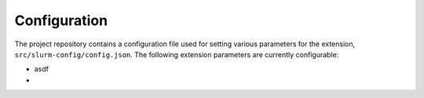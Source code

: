 .. _configuration:

Configuration
-------------

The project repository contains a configuration file used for setting various parameters for the extension, ``src/slurm-config/config.json``. The following extension parameters are currently configurable:

* asdf
* 